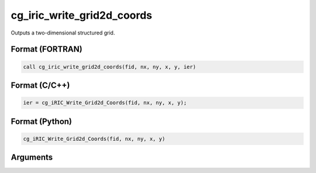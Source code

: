 cg_iric_write_grid2d_coords
============================

Outputs a two-dimensional structured grid.

Format (FORTRAN)
------------------
.. code-block:: fortran

   call cg_iric_write_grid2d_coords(fid, nx, ny, x, y, ier)

Format (C/C++)
----------------
.. code-block:: c

   ier = cg_iRIC_Write_Grid2d_Coords(fid, nx, ny, x, y);

Format (Python)
----------------
.. code-block:: python

   cg_iRIC_Write_Grid2d_Coords(fid, nx, ny, x, y)

Arguments
---------

.. csv-table:: Arguments of cg_iric_write_grid2d_coords
   :file: cg_iric_write_grid2d_coords_args.csv
   :header-rows: 1

